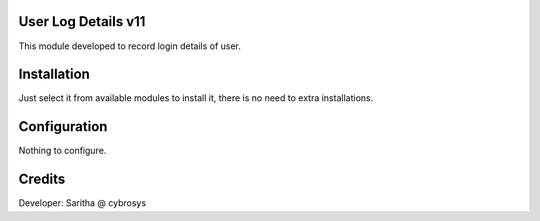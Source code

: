 User Log Details v11
====================

This module developed to  record  login details of user.

Installation
============

Just select it from available modules to install it, there is no need to extra installations.

Configuration
=============

Nothing to configure.

Credits
=======

Developer: Saritha @ cybrosys

